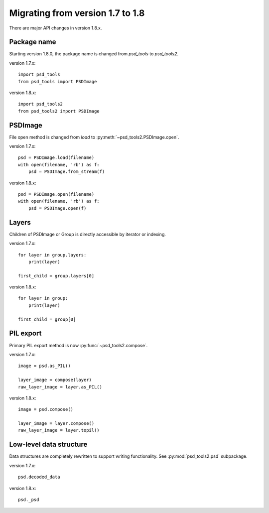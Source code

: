 Migrating from version 1.7 to 1.8
=================================

There are major API changes in version 1.8.x.

Package name
------------

Starting version 1.8.0, the package name is changed from `psd_tools` to
`psd_tools2`.

version 1.7.x::

    import psd_tools
    from psd_tools import PSDImage

version 1.8.x::

    import psd_tools2
    from psd_tools2 import PSDImage

PSDImage
--------

File open method is changed from `load` to
:py:meth:`~psd_tools2.PSDImage.open`.

version 1.7.x::

    psd = PSDImage.load(filename)
    with open(filename, 'rb') as f:
        psd = PSDImage.from_stream(f)

version 1.8.x::

    psd = PSDImage.open(filename)
    with open(filename, 'rb') as f:
        psd = PSDImage.open(f)

Layers
------

Children of PSDImage or Group is directly accessible by iterator or indexing.

version 1.7.x::

    for layer in group.layers:
        print(layer)

    first_child = group.layers[0]

version 1.8.x::

    for layer in group:
        print(layer)

    first_child = group[0]

PIL export
----------

Primary PIL export method is now :py:func:`~psd_tools2.compose`.

version 1.7.x::

    image = psd.as_PIL()

    layer_image = compose(layer)
    raw_layer_image = layer.as_PIL()

version 1.8.x::

    image = psd.compose()

    layer_image = layer.compose()
    raw_layer_image = layer.topil()


Low-level data structure
------------------------

Data structures are completely rewritten to support writing functionality.
See :py:mod:`psd_tools2.psd` subpackage.

version 1.7.x::

    psd.decoded_data

version 1.8.x::

    psd._psd
